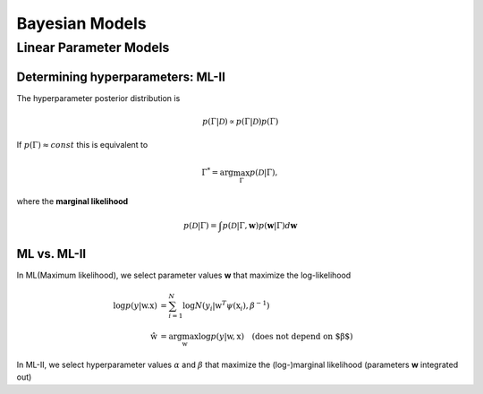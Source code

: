 ===============
Bayesian Models
===============

Linear Parameter Models
=======================

Determining hyperparameters: ML-II
##################################

The hyperparameter posterior distribution is 

.. math::
  p(\Gamma|\mathcal{D}) \propto p(\Gamma|\mathcal{D}) p(\Gamma) 

If :math:`p(\Gamma) \approx const` this is equivalent to 

.. math::
  \Gamma^* = \arg\max_{\Gamma} p(\mathcal{D}|\Gamma),

where the **marginal likelihood**

.. math::
  p(\mathcal{D}|\Gamma) = \int p(\mathcal{D}|\Gamma, \boldsymbol w) p(\boldsymbol w|\Gamma)d\boldsymbol w  


ML vs. ML-II
############
In ML(Maximum likelihood), we select parameter values **w** that maximize the log-likelihood

.. math::
  \begin{align}
    \log p(y|\textbf{w}.\textbf{x}) &= \sum_{i=1}^{N} \log N(y_i|\textbf{w}^T \psi(\textbf{x}_i), \beta^{-1} ) \\
    \hat{\textbf{w}} &= \arg\max_{\textbf{w}} { \log p(y| \textbf{w},\textbf{x} ) } \quad \text{(does not depend on $\beta$)}
  \end{align}

In ML-II, we select hyperparameter values :math:`\alpha` and :math:`\beta` that maximize the
(log-)marginal likelihood (parameters **w** integrated out)